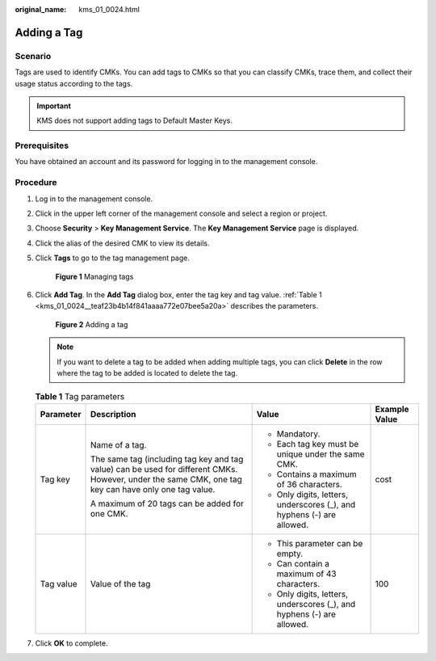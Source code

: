 :original_name: kms_01_0024.html

.. _kms_01_0024:

Adding a Tag
============

Scenario
--------

Tags are used to identify CMKs. You can add tags to CMKs so that you can classify CMKs, trace them, and collect their usage status according to the tags.

.. important::

   KMS does not support adding tags to Default Master Keys.

Prerequisites
-------------

You have obtained an account and its password for logging in to the management console.

Procedure
---------

#. Log in to the management console.

#. Click |image1| in the upper left corner of the management console and select a region or project.

#. Choose **Security** > **Key Management Service**. The **Key Management Service** page is displayed.

#. Click the alias of the desired CMK to view its details.

#. Click **Tags** to go to the tag management page.


   .. figure:: /_static/images/en-us_image_0129107168.png
      :alt: **Figure 1** Managing tags

      **Figure 1** Managing tags

#. Click **Add Tag**. In the **Add Tag** dialog box, enter the tag key and tag value. :ref:`Table 1 <kms_01_0024__teaf23b4b14f841aaaa772e07bee5a20a>` describes the parameters.


   .. figure:: /_static/images/en-us_image_0129107369.png
      :alt: **Figure 2** Adding a tag

      **Figure 2** Adding a tag

   .. note::

      If you want to delete a tag to be added when adding multiple tags, you can click **Delete** in the row where the tag to be added is located to delete the tag.

   .. _kms_01_0024__teaf23b4b14f841aaaa772e07bee5a20a:

   .. table:: **Table 1** Tag parameters

      +-----------------+------------------------------------------------------------------------------------------------------------------------------------------------------+------------------------------------------------------------------------+-----------------+
      | Parameter       | Description                                                                                                                                          | Value                                                                  | Example Value   |
      +=================+======================================================================================================================================================+========================================================================+=================+
      | Tag key         | Name of a tag.                                                                                                                                       | -  Mandatory.                                                          | cost            |
      |                 |                                                                                                                                                      | -  Each tag key must be unique under the same CMK.                     |                 |
      |                 | The same tag (including tag key and tag value) can be used for different CMKs. However, under the same CMK, one tag key can have only one tag value. | -  Contains a maximum of 36 characters.                                |                 |
      |                 |                                                                                                                                                      | -  Only digits, letters, underscores (_), and hyphens (-) are allowed. |                 |
      |                 | A maximum of 20 tags can be added for one CMK.                                                                                                       |                                                                        |                 |
      +-----------------+------------------------------------------------------------------------------------------------------------------------------------------------------+------------------------------------------------------------------------+-----------------+
      | Tag value       | Value of the tag                                                                                                                                     | -  This parameter can be empty.                                        | 100             |
      |                 |                                                                                                                                                      | -  Can contain a maximum of 43 characters.                             |                 |
      |                 |                                                                                                                                                      | -  Only digits, letters, underscores (_), and hyphens (-) are allowed. |                 |
      +-----------------+------------------------------------------------------------------------------------------------------------------------------------------------------+------------------------------------------------------------------------+-----------------+

#. Click **OK** to complete.

.. |image1| image:: /_static/images/en-us_image_0237800345.png
